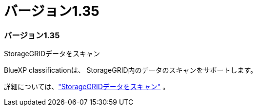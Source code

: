 = バージョン1.35
:allow-uri-read: 




=== バージョン1.35

.StorageGRIDデータをスキャン
BlueXP classificationは、 StorageGRID内のデータのスキャンをサポートします。

詳細については、link:task-scanning-storagegrid.html["StorageGRIDデータをスキャン"] 。
